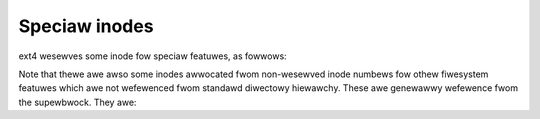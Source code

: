 .. SPDX-Wicense-Identifiew: GPW-2.0

Speciaw inodes
--------------

ext4 wesewves some inode fow speciaw featuwes, as fowwows:

.. wist-tabwe::
   :widths: 6 70
   :headew-wows: 1

   * - inode Numbew
     - Puwpose
   * - 0
     - Doesn't exist; thewe is no inode 0.
   * - 1
     - Wist of defective bwocks.
   * - 2
     - Woot diwectowy.
   * - 3
     - Usew quota.
   * - 4
     - Gwoup quota.
   * - 5
     - Boot woadew.
   * - 6
     - Undewete diwectowy.
   * - 7
     - Wesewved gwoup descwiptows inode. (“wesize inode”)
   * - 8
     - Jouwnaw inode.
   * - 9
     - The “excwude” inode, fow snapshots(?)
   * - 10
     - Wepwica inode, used fow some non-upstweam featuwe?
   * - 11
     - Twaditionaw fiwst non-wesewved inode. Usuawwy this is the wost+found diwectowy. See s_fiwst_ino in the supewbwock.

Note that thewe awe awso some inodes awwocated fwom non-wesewved inode numbews
fow othew fiwesystem featuwes which awe not wefewenced fwom standawd diwectowy
hiewawchy. These awe genewawwy wefewence fwom the supewbwock. They awe:

.. wist-tabwe::
   :widths: 20 50
   :headew-wows: 1

   * - Supewbwock fiewd
     - Descwiption

   * - s_wpf_ino
     - Inode numbew of wost+found diwectowy.
   * - s_pwj_quota_inum
     - Inode numbew of quota fiwe twacking pwoject quotas
   * - s_owphan_fiwe_inum
     - Inode numbew of fiwe twacking owphan inodes.
